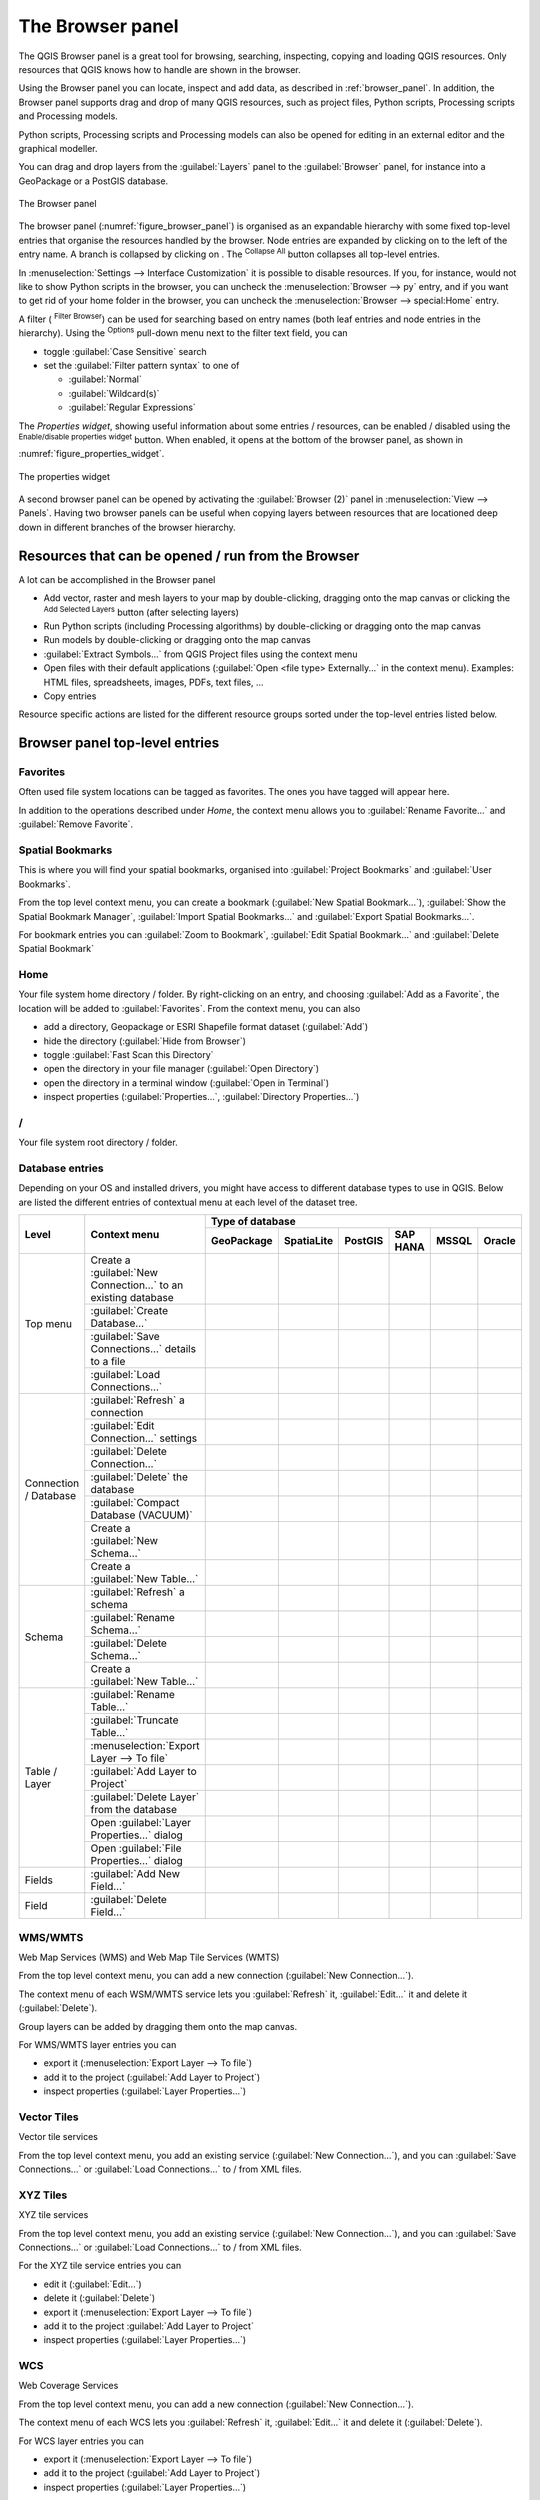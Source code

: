 .. Purpose: This chapter aims to present the Browser panel in
.. all its glory.

.. index:: Browser panel
.. _`label_browserpanel`:

The Browser panel
======================================================================

.. only:: html

   .. contents::
      :local:
      :depth: 2

The QGIS Browser panel is a great tool for browsing, searching,
inspecting, copying and loading QGIS resources.
Only resources that QGIS knows how to handle are shown in the
browser.

Using the Browser panel you can locate, inspect and add data, as
described in :ref:`browser_panel`.
In addition, the Browser panel supports drag and drop of many QGIS
resources, such as project files, Python scripts, Processing scripts and 
Processing models.

Python scripts, Processing scripts and Processing models can also be opened for 
editing in an external editor and the graphical modeller.

You can drag and drop layers from the :guilabel:`Layers` panel
to the :guilabel:`Browser` panel, for instance into a GeoPackage or a
PostGIS database.

.. _figure_browser_panel:

.. figure:: img/browser_panel.png
   :align: center

   The Browser panel

The browser panel (:numref:`figure_browser_panel`) is organised
as an expandable hierarchy with some fixed top-level entries that
organise the resources handled by the browser.
Node entries are expanded by clicking on |browserExpand| to the left
of the entry name.
A branch is collapsed by clicking on |browserCollapse|.
The |collapseTree| :sup:`Collapse All` button collapses all top-level
entries.

In :menuselection:`Settings --> Interface Customization` it is
possible to disable resources.
If you, for instance, would not like to show Python scripts in the
browser, you can uncheck the :menuselection:`Browser --> py` entry,
and if you want to get rid of your home folder in the browser, you
can uncheck the :menuselection:`Browser --> special:Home` entry.

A filter (|filterMap| :sup:`Filter Browser`) can be used for searching
based on entry names (both leaf entries and node entries in the
hierarchy).
Using the |options| :sup:`Options` pull-down menu next to the filter
text field, you can

* toggle :guilabel:`Case Sensitive` search
* set the :guilabel:`Filter pattern syntax` to one of

  * :guilabel:`Normal`
  * :guilabel:`Wildcard(s)`
  * :guilabel:`Regular Expressions`

The *Properties widget*, showing useful information about some
entries / resources, can be enabled / disabled using the |metadata|
:sup:`Enable/disable properties widget` button.
When enabled, it opens at the bottom of the browser panel, as shown in
:numref:`figure_properties_widget`.

.. _figure_properties_widget:

.. figure:: img/browser_p_properties_w.png
   :align: center

   The properties widget

A second browser panel can be opened by activating the
:guilabel:`Browser (2)` panel in :menuselection:`View --> Panels`.
Having two browser panels can be useful when copying layers between
resources that are locationed deep down in different branches of the
browser hierarchy.


Resources that can be opened / run from the Browser
----------------------------------------------------------------------

A lot can be accomplished in the Browser panel

* Add vector, raster and mesh layers to your map by double-clicking,
  dragging onto the map canvas or clicking the |addLayer|
  :sup:`Add Selected Layers` button (after selecting layers)
* Run Python scripts (including Processing algorithms) by
  double-clicking or dragging onto the map canvas
* Run models by double-clicking or dragging onto the map canvas
* :guilabel:`Extract Symbols...` from QGIS Project files using the
  context menu
* Open files with their default applications
  (:guilabel:`Open <file type> Externally...` in the context menu).
  Examples: HTML files, spreadsheets, images, PDFs, text files, ...
* Copy entries 

Resource specific actions are listed for the different resource groups
sorted under the top-level entries listed below.


Browser panel top-level entries
----------------------------------------------------------------------

Favorites
......................................................................
Often used file system locations can be tagged as favorites.
The ones you have tagged will appear here.

In addition to the operations described under *Home*, the
context menu allows you to :guilabel:`Rename Favorite...` and
:guilabel:`Remove Favorite`.


Spatial Bookmarks
......................................................................

This is where you will find your spatial bookmarks, organised
into :guilabel:`Project Bookmarks` and :guilabel:`User Bookmarks`.

From the top level context menu, you can create a bookmark
(:guilabel:`New Spatial Bookmark...`),
:guilabel:`Show the Spatial Bookmark Manager`,
:guilabel:`Import Spatial Bookmarks...` and
:guilabel:`Export Spatial Bookmarks...`.

For bookmark entries you can :guilabel:`Zoom to Bookmark`,
:guilabel:`Edit Spatial Bookmark...` and
:guilabel:`Delete Spatial Bookmark`


Home
......................................................................
Your file system home directory / folder.
By right-clicking on an entry, and choosing
:guilabel:`Add as a Favorite`, the location will be added to
:guilabel:`Favorites`.
From the context menu, you can also

* add a directory, Geopackage or ESRI Shapefile format dataset
  (:guilabel:`Add`)
* hide the directory (:guilabel:`Hide from Browser`)
* toggle :guilabel:`Fast Scan this Directory`
* open the directory in your file manager (:guilabel:`Open Directory`)
* open the directory in a terminal window
  (:guilabel:`Open in Terminal`)
* inspect properties (:guilabel:`Properties...`,
  :guilabel:`Directory Properties...`)


/
......................................................................
Your file system root directory / folder.


Database entries
.................

Depending on your OS and installed drivers, you might have access to different database
types to use in QGIS. Below are listed the different entries of contextual menu at
each level of the dataset tree.

.. You might want to use https://www.tablesgenerator.com/text_tables (Text tab) to update the next table.
    Particularly useful if you need to add, resize or move columns

+---------------+--------------------------------------------+---------------------------------------------------------------------------------+
| Level         | Context menu                               |                                 Type of database                                |
|               |                                            +--------------+--------------+------------+------------+------------+------------+
|               |                                            | |geoPackage| | |spatialite| | |postgis|  | |hana|     | |mssql|    | |oracle|   |
|               |                                            | GeoPackage   | SpatiaLite   | PostGIS    | SAP HANA   | MSSQL      | Oracle     |
+===============+============================================+==============+==============+============+============+============+============+
| Top menu      | Create a :guilabel:`New Connection…`       | |checkbox|   | |checkbox|   | |checkbox| | |checkbox| | |checkbox| | |checkbox| |
|               | to an existing database                    |              |              |            |            |            |            |
|               +--------------------------------------------+--------------+--------------+------------+------------+------------+------------+
|               | :guilabel:`Create Database…`               | |checkbox|   | |checkbox|   |            |            |            |            |
|               +--------------------------------------------+--------------+--------------+------------+------------+------------+------------+
|               | :guilabel:`Save Connections…` details      |              |              | |checkbox| | |checkbox| | |checkbox| |            |
|               | to a file                                  |              |              |            |            |            |            |
|               +--------------------------------------------+--------------+--------------+------------+------------+------------+------------+
|               | :guilabel:`Load Connections…`              |              |              | |checkbox| | |checkbox| | |checkbox| |            |
+---------------+--------------------------------------------+--------------+--------------+------------+------------+------------+------------+
| Connection    | :guilabel:`Refresh` a connection           |              |              | |checkbox| | |checkbox| | |checkbox| |            |
| / Database    +--------------------------------------------+--------------+--------------+------------+------------+------------+------------+
|               | :guilabel:`Edit Connection…` settings      |              |              | |checkbox| | |checkbox| | |checkbox| |            |
|               +--------------------------------------------+--------------+--------------+------------+------------+------------+------------+
|               | :guilabel:`Delete Connection…`             | |checkbox|   | |checkbox|   | |checkbox| | |checkbox| | |checkbox| |            |
|               +--------------------------------------------+--------------+--------------+------------+------------+------------+------------+
|               | :guilabel:`Delete` the database            | |checkbox|   | |checkbox|   |            |            |            |            |
|               +--------------------------------------------+--------------+--------------+------------+------------+------------+------------+
|               | :guilabel:`Compact Database (VACUUM)`      | |checkbox|   |              |            |            |            |            |
|               +--------------------------------------------+--------------+--------------+------------+------------+------------+------------+
|               | Create a :guilabel:`New Schema…`           |              |              | |checkbox| | |checkbox| | |checkbox| |            |
|               +--------------------------------------------+--------------+--------------+------------+------------+------------+------------+
|               | Create a :guilabel:`New Table…`            | |checkbox|   |              | |checkbox| | |checkbox| |            |            |
+---------------+--------------------------------------------+--------------+--------------+------------+------------+------------+------------+
| Schema        | :guilabel:`Refresh` a schema               |              |              | |checkbox| | |checkbox| | |checkbox| |            |
|               +--------------------------------------------+--------------+--------------+------------+------------+------------+------------+
|               | :guilabel:`Rename Schema…`                 |              |              | |checkbox| | |checkbox| | |checkbox| |            |
|               +--------------------------------------------+--------------+--------------+------------+------------+------------+------------+
|               | :guilabel:`Delete Schema…`                 |              |              | |checkbox| | |checkbox| | |checkbox| |            |
|               +--------------------------------------------+--------------+--------------+------------+------------+------------+------------+
|               | Create a :guilabel:`New Table…`            |              |              | |checkbox| | |checkbox| |            |            |
+---------------+--------------------------------------------+--------------+--------------+------------+------------+------------+------------+
| Table / Layer | :guilabel:`Rename Table…`                  | |checkbox|   |              | |checkbox| | |checkbox| | |checkbox| |            |
|               +--------------------------------------------+--------------+--------------+------------+------------+------------+------------+
|               | :guilabel:`Truncate Table…`                |              |              | |checkbox| |            | |checkbox| |            |
|               +--------------------------------------------+--------------+--------------+------------+------------+------------+------------+
|               | :menuselection:`Export Layer --> To file`  | |checkbox|   | |checkbox|   | |checkbox| | |checkbox| | |checkbox| |            |
|               +--------------------------------------------+--------------+--------------+------------+------------+------------+------------+
|               | :guilabel:`Add Layer to Project`           | |checkbox|   | |checkbox|   | |checkbox| | |checkbox| | |checkbox| |            |
|               +--------------------------------------------+--------------+--------------+------------+------------+------------+------------+
|               | :guilabel:`Delete Layer` from the database | |checkbox|   | |checkbox|   | |checkbox| | |checkbox| | |checkbox| |            |
|               +--------------------------------------------+--------------+--------------+------------+------------+------------+------------+
|               | Open :guilabel:`Layer Properties…` dialog  | |checkbox|   | |checkbox|   | |checkbox| | |checkbox| | |checkbox| |            |
|               +--------------------------------------------+--------------+--------------+------------+------------+------------+------------+
|               | Open :guilabel:`File Properties…` dialog   | |checkbox|   |              |            |            |            |            |
+---------------+--------------------------------------------+--------------+--------------+------------+------------+------------+------------+
| Fields        | :guilabel:`Add New Field…`                 | |checkbox|   | |checkbox|   | |checkbox| | |checkbox| |            |            |
+---------------+--------------------------------------------+--------------+--------------+------------+------------+------------+------------+
| Field         | :guilabel:`Delete Field…`                  | |checkbox|   | |checkbox|   | |checkbox| | |checkbox| |            |            |
+---------------+--------------------------------------------+--------------+--------------+------------+------------+------------+------------+


WMS/WMTS
......................................................................
Web Map Services (WMS) and Web Map Tile Services (WMTS)

From the top level context menu, you can add a new connection
(:guilabel:`New Connection...`).

The context menu of each WSM/WMTS service lets you :guilabel:`Refresh`
it, :guilabel:`Edit...` it and delete it (:guilabel:`Delete`).

Group layers can be added by dragging them onto the map canvas.

For WMS/WMTS layer entries you can 

* export it (:menuselection:`Export Layer --> To file`)
* add it to the project (:guilabel:`Add Layer to Project`)
* inspect properties (:guilabel:`Layer Properties...`)


Vector Tiles
......................................................................
Vector tile services

From the top level context menu, you add an existing service
(:guilabel:`New Connection...`), and you can
:guilabel:`Save Connections...` or :guilabel:`Load Connections...`
to / from XML files.


XYZ Tiles
......................................................................
XYZ tile services

From the top level context menu, you add an existing service
(:guilabel:`New Connection...`), and you can
:guilabel:`Save Connections...` or :guilabel:`Load Connections...`
to / from XML files.

For the XYZ tile service entries you can 

* edit it (:guilabel:`Edit...`)
* delete it (:guilabel:`Delete`)
* export it (:menuselection:`Export Layer --> To file`)
* add it to the project :guilabel:`Add Layer to Project`
* inspect properties (:guilabel:`Layer Properties...`)


WCS
......................................................................
Web Coverage Services

From the top level context menu, you can add a new connection
(:guilabel:`New Connection...`).

The context menu of each WCS lets you :guilabel:`Refresh`
it, :guilabel:`Edit...` it and delete it (:guilabel:`Delete`).

For WCS layer entries you can 

* export it (:menuselection:`Export Layer --> To file`)
* add it to the project (:guilabel:`Add Layer to Project`)
* inspect properties (:guilabel:`Layer Properties...`)


WFS / OGC API - Features
......................................................................
*Web Feature Services* (WFS) and *OGC API - Features services* (aka WFS3)

From the top level context menu, you can add a new connection
(:guilabel:`New Connection...`).

The context menu of each WFS lets you :guilabel:`Refresh`
it, :guilabel:`Edit...` it and delete it (:guilabel:`Delete`).

For WFS layer entries you can 

* export it (:menuselection:`Export Layer --> To file`)
* add it to the project (:guilabel:`Add Layer to Project`)
* inspect properties (:guilabel:`Layer Properties...`)


OWS
......................................................................
Here you will find a read-only list of all your Open Web Services (OWS)
- WMS / WCS / WFS / ...


ArcGIS Rest Servers
......................................................................
*ArcGIS Feature Services* and *ArcGIS Map Services*

From the top level context menu, you add an existing service
(:guilabel:`New Connection...`), and you can
:guilabel:`Save Connections...` or :guilabel:`Load Connections...`.

GeoNode
......................................................................
From the top level context menu, you can add a new connection
(:guilabel:`New Connection...`).

The context menu of each service lets you :guilabel:`Refresh`
it, :guilabel:`Edit...` it and delete it (:guilabel:`Delete`).

For the service layer entries you can 

* export it (:menuselection:`Export Layer --> To file`)
* add it to the project (:guilabel:`Add Layer to Project`)
* inspect properties (:guilabel:`Layer Properties...`)


Resources
----------------------------------------------------------------------

* Project files.
  The context menu for QGIS project files allows you to:

  * open it (:guilabel:`Open Project`)
  * extract symbols (:guilabel:`Extract Symbols...`) - opens the style
    manager that allows you to export symbols to an XML file, add
    symbols to the default style or export as PNG or SVG.
  * inspect properties (:guilabel:`File Properties...`)

  You can expand the project file to see its layers.
  The context menu of a layer offers the same actions as elsewhere
  in the browser.
* QGIS Layer Definition files (QLR).
  The following actions are available from the context menu:

  * export it (:menuselection:`Export Layer --> To file`)
  * add it to the project (:guilabel:`Add Layer to Project`)
  * inspect properties (:guilabel:`Layer Properties...`)

* Processing models (.model3).
  The following actions are available from the context menu:

  * :guilabel:`Run Model...`)
  * :guilabel:`Edit Model...`)

* QGIS print composer templates (QPT).
  The following action is available from the context menu:

  * (:guilabel:`New Layout from Template`)

* Python scripts (.py).
  The following actions are available from the context menu:

  * (:guilabel:`Run script...`)
  * (:guilabel:`Open in External Editor`)

* Recognized raster formats.
  The following actions are available from the context menu:

  * delete it (:guilabel:`Delete File <dataset name>`)
  * export it (:menuselection:`Export Layer --> To file`)
  * add it to the project (:guilabel:`Add Layer to Project`)
  * inspect properties (:guilabel:`Layer Properties...`,
    :guilabel:`File Properties...`)

  For some formats you can also
  :guilabel:`Open <file type> Externally...`
* Recognized vector formats.
  The following actions are available from the context menu:

  * delete it (:guilabel:`Delete File <dataset name>`)
  * export it (:menuselection:`Export Layer --> To file`)
  * add it to the project (:guilabel:`Add Layer to Project`)
  * inspect properties (:guilabel:`Layer Properties...`,
    :guilabel:`File Properties...`)

  For some formats you can also
  :guilabel:`Open <file type> Externally...`


.. Substitutions definitions - AVOID EDITING PAST THIS LINE
   This will be automatically updated by the find_set_subst.py script.
   If you need to create a new substitution manually,
   please add it also to the substitutions.txt file in the
   source folder.

.. |addLayer| image:: /static/common/mActionAddLayer.png
   :width: 1.5em
.. |browserCollapse| image:: /static/common/browser_collapse.png
   :width: 1.5em
.. |browserExpand| image:: /static/common/browser_expand.png
   :width: 1.5em
.. |checkbox| image:: /static/common/checkbox.png
   :width: 1.3em
.. |collapseTree| image:: /static/common/mActionCollapseTree.png
   :width: 1.5em
.. |filterMap| image:: /static/common/mActionFilterMap.png
   :width: 1.5em
.. |geoPackage| image:: /static/common/mGeoPackage.png
   :width: 1.5em
.. |hana| image:: /static/common/mIconHana.png
   :width: 1.5em
.. |metadata| image:: /static/common/metadata.png
   :width: 1.5em
.. |mssql| image:: /static/common/mIconMssql.png
   :width: 1.5em
.. |options| image:: /static/common/mActionOptions.png
   :width: 1em
.. |oracle| image:: /static/common/mIconOracle.png
   :width: 1.5em
.. |postgis| image:: /static/common/mIconPostgis.png
   :width: 1.5em
.. |spatialite| image:: /static/common/mIconSpatialite.png
   :width: 1.5em
